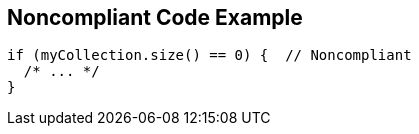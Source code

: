 == Noncompliant Code Example

[source,text]
----
if (myCollection.size() == 0) {  // Noncompliant
  /* ... */
}
----
